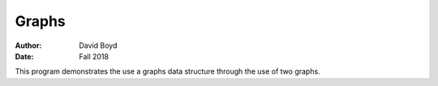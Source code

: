 Graphs
#########################
:Author: David Boyd
:Date: Fall 2018

This program demonstrates the use a graphs data structure through the use of two graphs.
